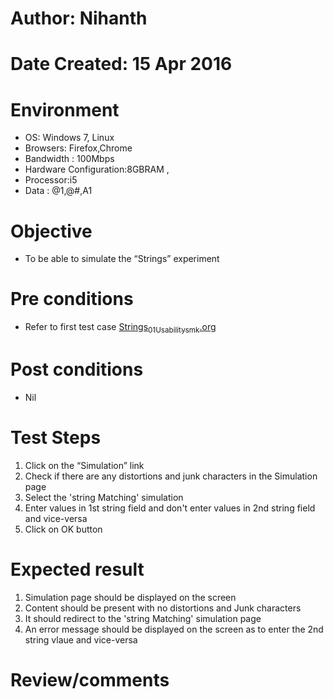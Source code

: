 * Author: Nihanth
* Date Created: 15 Apr 2016
* Environment
  - OS: Windows 7, Linux
  - Browsers: Firefox,Chrome
  - Bandwidth : 100Mbps
  - Hardware Configuration:8GBRAM , 
  - Processor:i5
  - Data : @1,@#,A1

* Objective
  - To be able to simulate the  “Strings” experiment

* Pre conditions
  - Refer to first test case [[https://github.com/Virtual-Labs/computer-programming-iiith/blob/master/test-cases/integration_test-cases/Strings/Strings_01_Usability_smk.org][Strings_01_Usability_smk.org]]

* Post conditions
  - Nil
* Test Steps
  1. Click on the “Simulation” link 
  2. Check if there are any distortions and junk characters in the Simulation page
  3. Select the 'string Matching' simulation
  4. Enter values in 1st string field and don't enter values in 2nd string field and vice-versa
  5. Click on OK button

* Expected result
  1. Simulation page should be  displayed on the screen
  2. Content should be present with no distortions and Junk characters
  3. It should redirect to the 'string Matching' simulation page
  4. An error message should be displayed on the screen as to enter the 2nd string vlaue and vice-versa

* Review/comments


